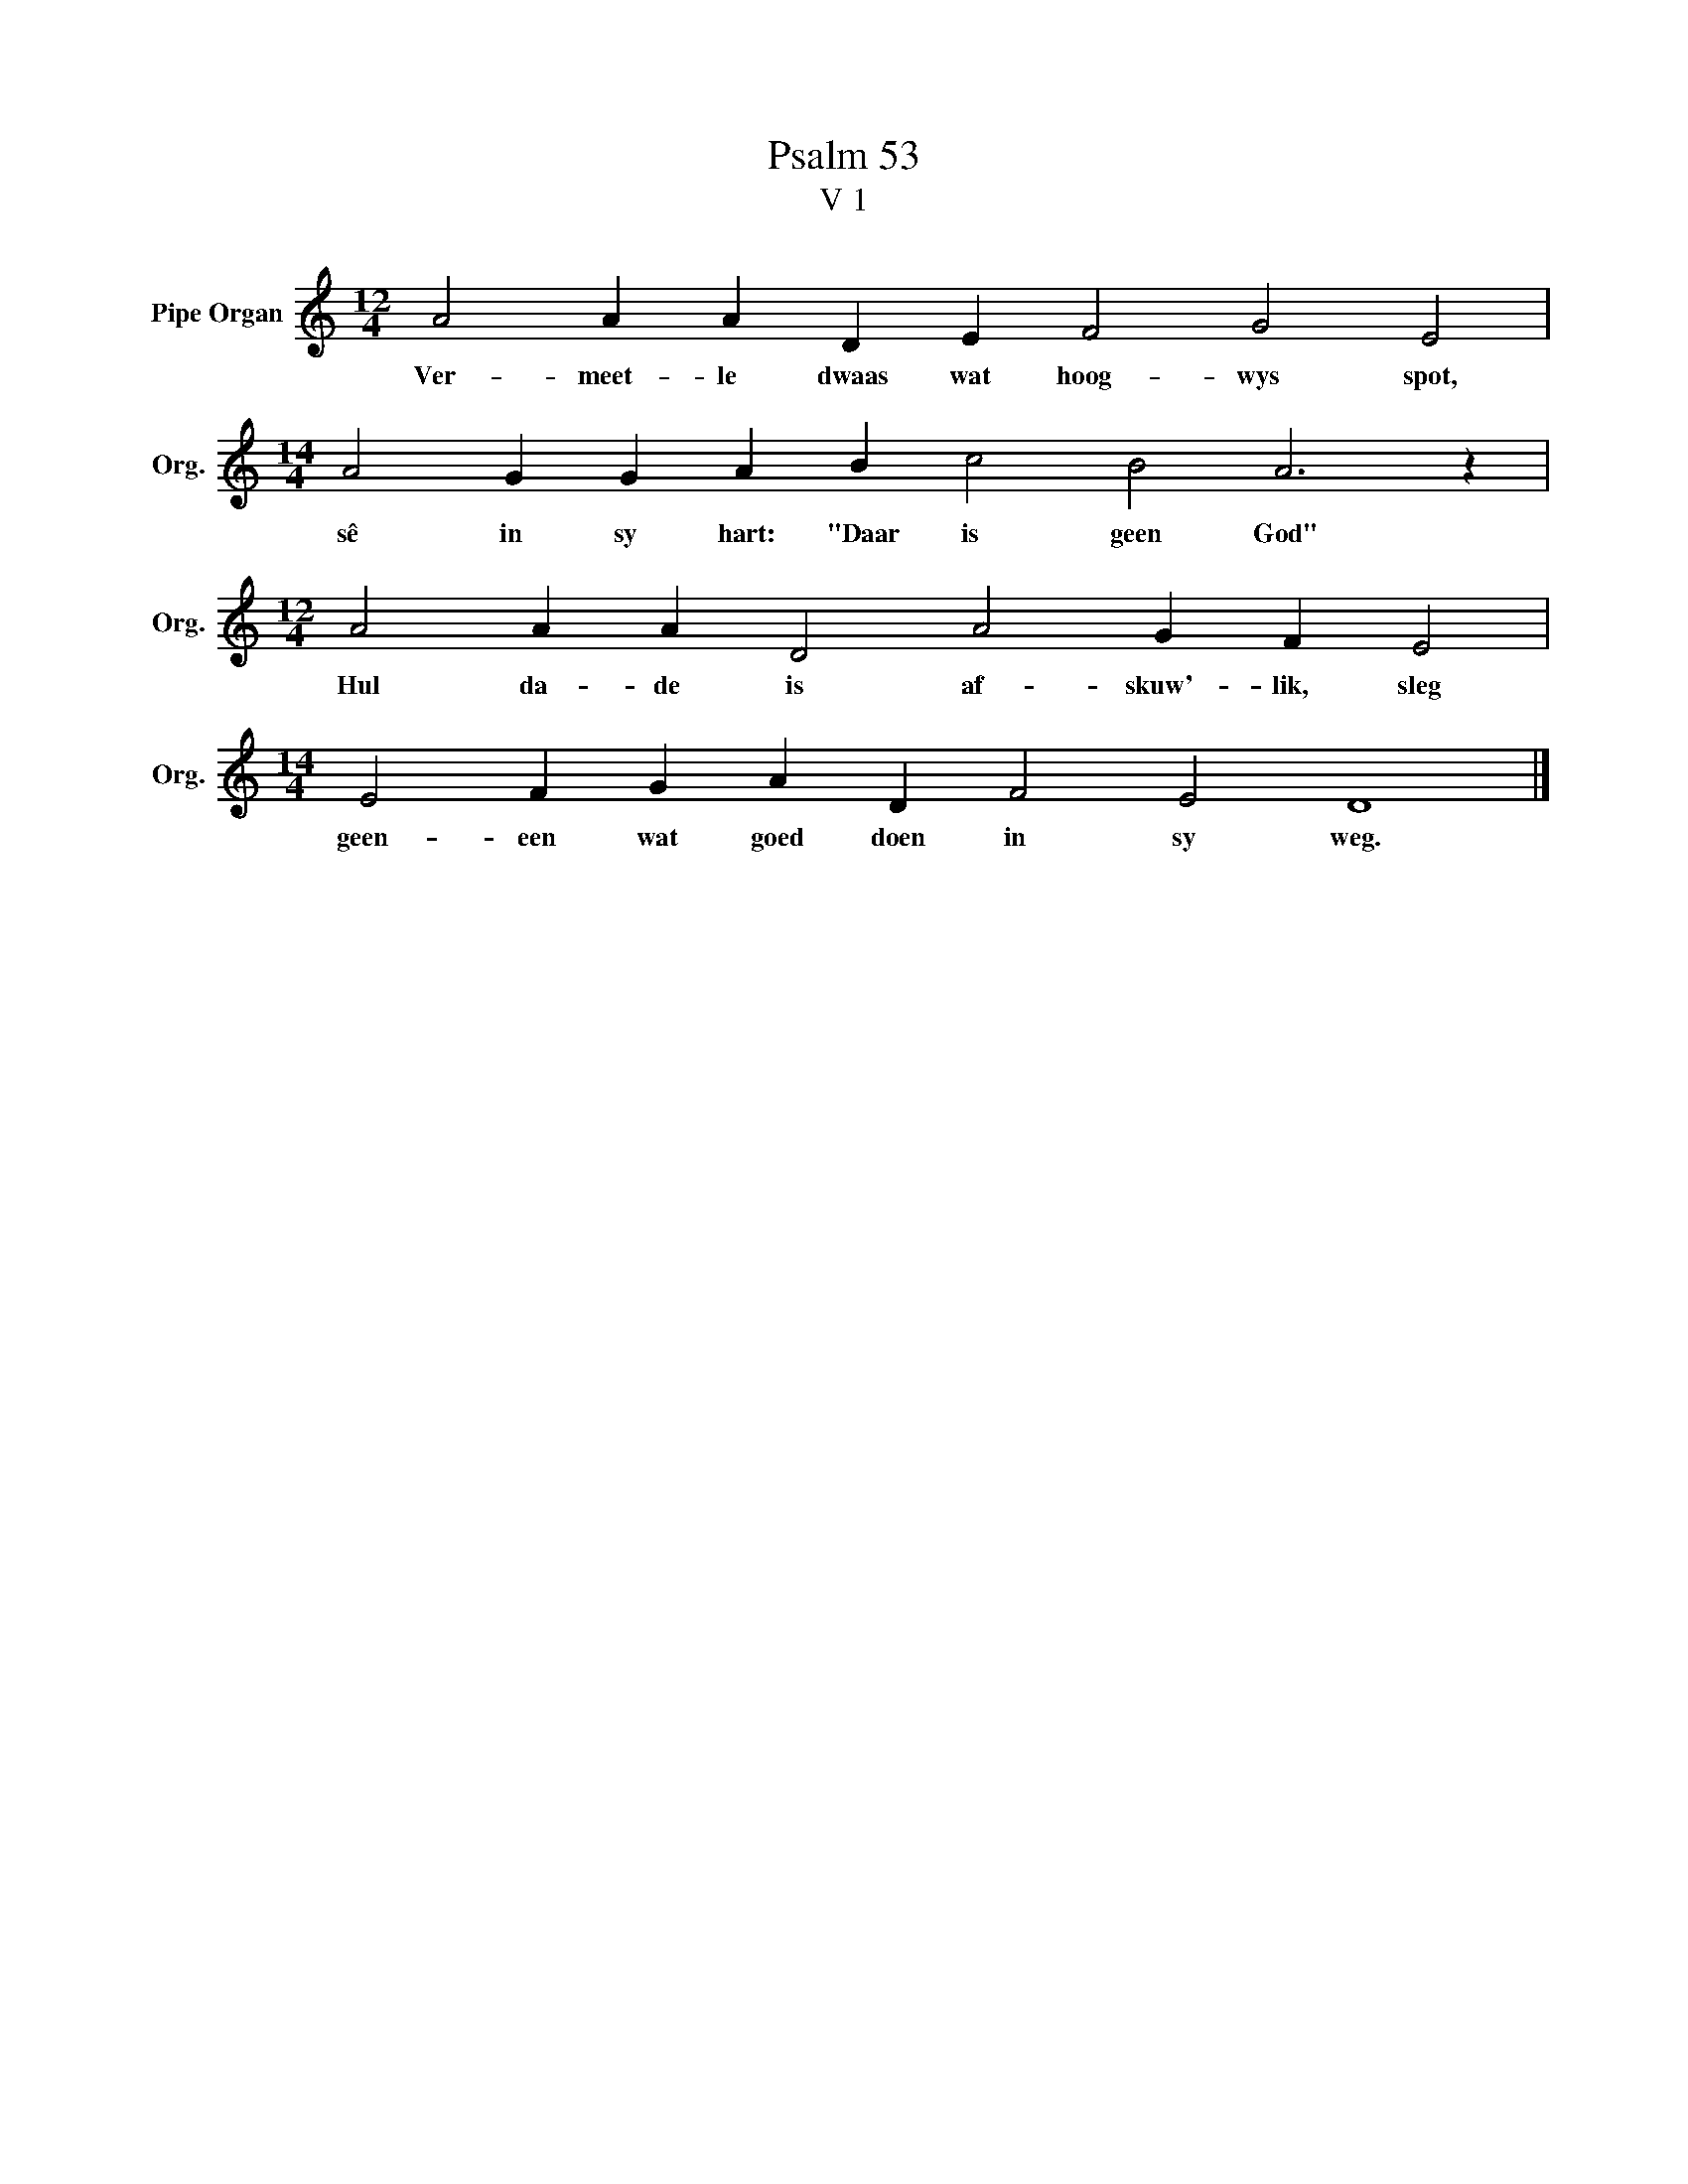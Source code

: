 X:1
T:Psalm 53
T:V 1
L:1/4
M:12/4
I:linebreak $
K:C
V:1 treble nm="Pipe Organ" snm="Org."
V:1
 A2 A A D E F2 G2 E2 |$[M:14/4] A2 G G A B c2 B2 A3 z |$[M:12/4] A2 A A D2 A2 G F E2 |$ %3
w: Ver- meet- le dwaas wat hoog- wys spot,|sê in sy hart: "Daar is geen God"|Hul da- de is af- skuw'- lik, sleg|
[M:14/4] E2 F G A D F2 E2 D4 |] %4
w: geen- een wat goed doen in sy weg.|

